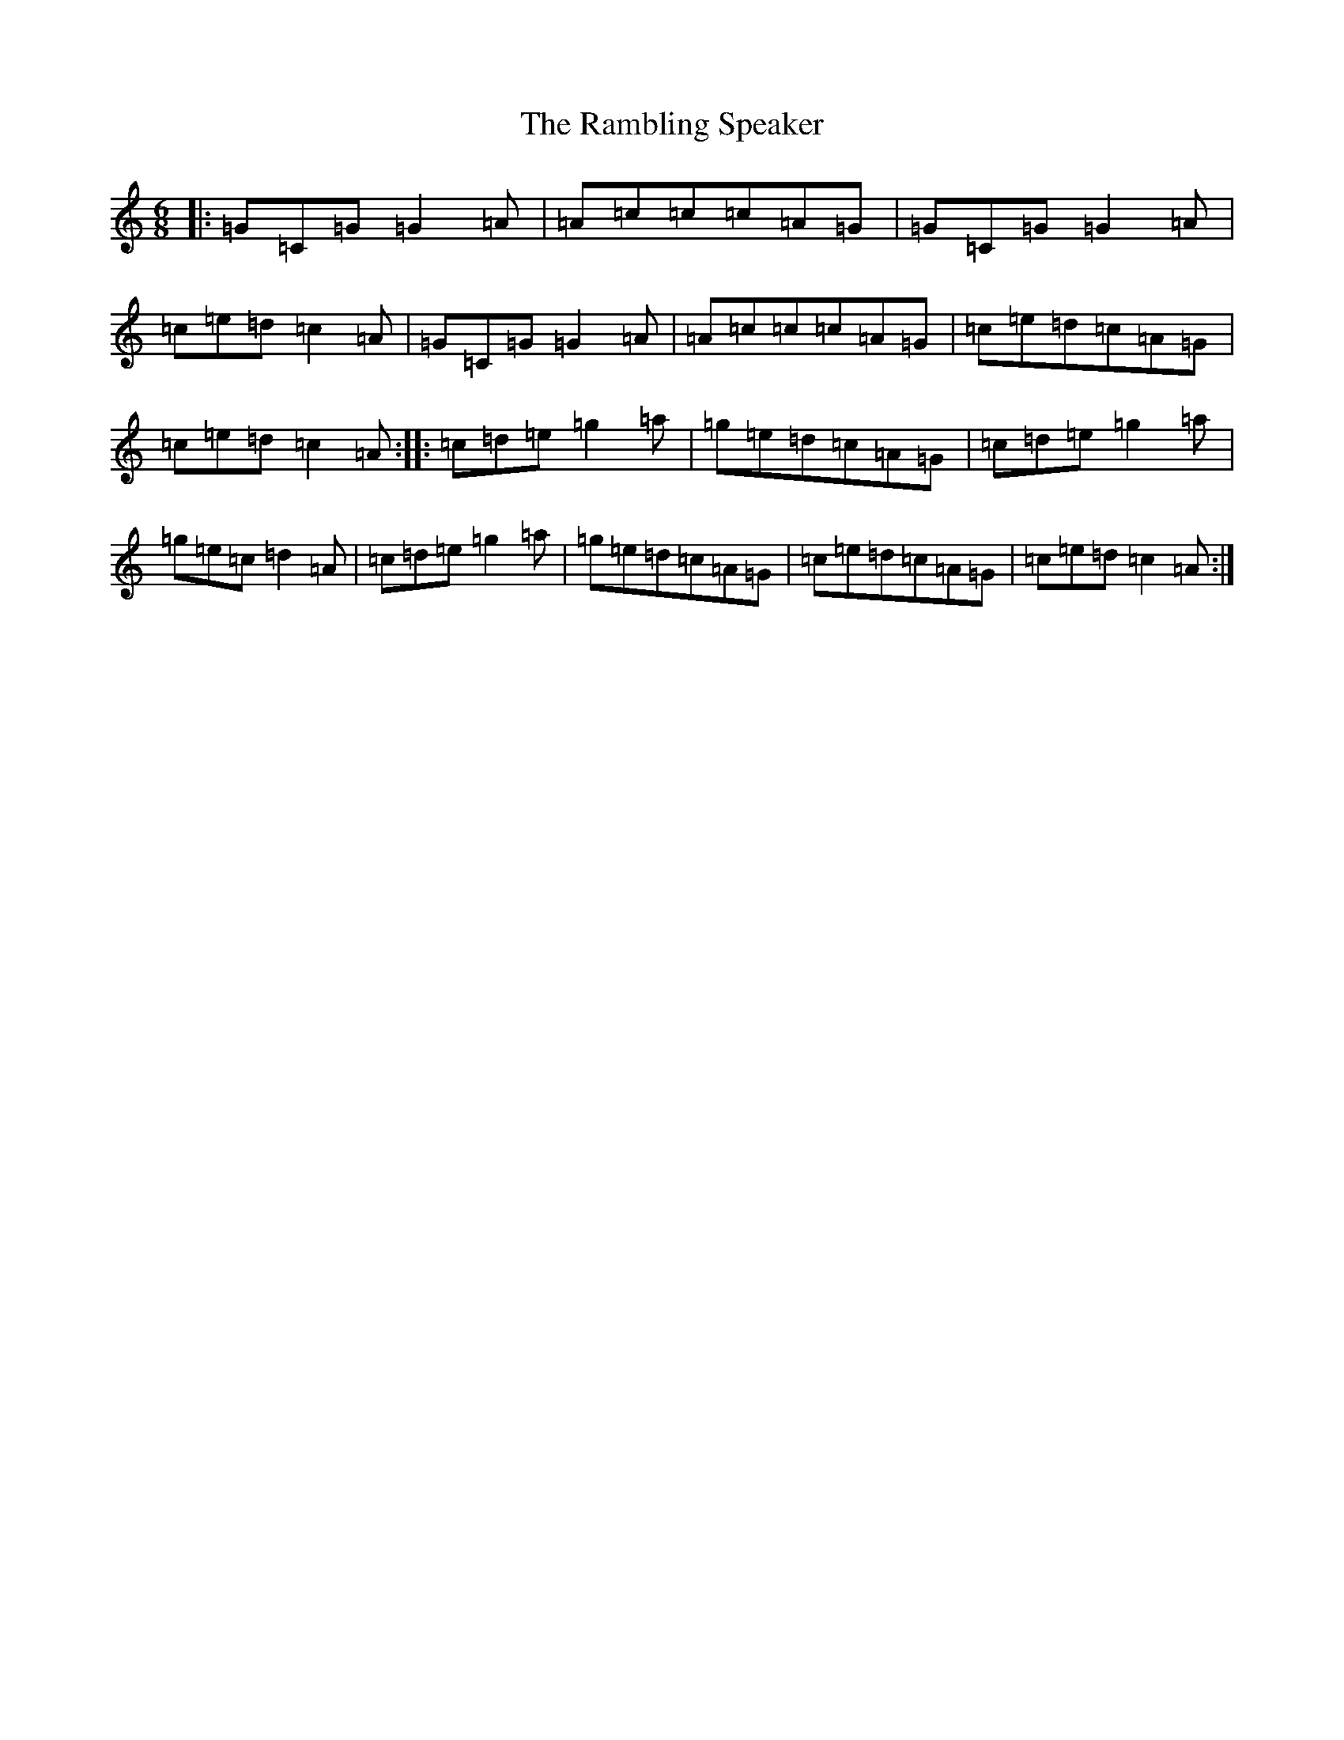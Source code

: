 X: 17754
T: Rambling Speaker, The
S: https://thesession.org/tunes/873#setting873
R: jig
M:6/8
L:1/8
K: C Major
|:=G=C=G=G2=A|=A=c=c=c=A=G|=G=C=G=G2=A|=c=e=d=c2=A|=G=C=G=G2=A|=A=c=c=c=A=G|=c=e=d=c=A=G|=c=e=d=c2=A:||:=c=d=e=g2=a|=g=e=d=c=A=G|=c=d=e=g2=a|=g=e=c=d2=A|=c=d=e=g2=a|=g=e=d=c=A=G|=c=e=d=c=A=G|=c=e=d=c2=A:|